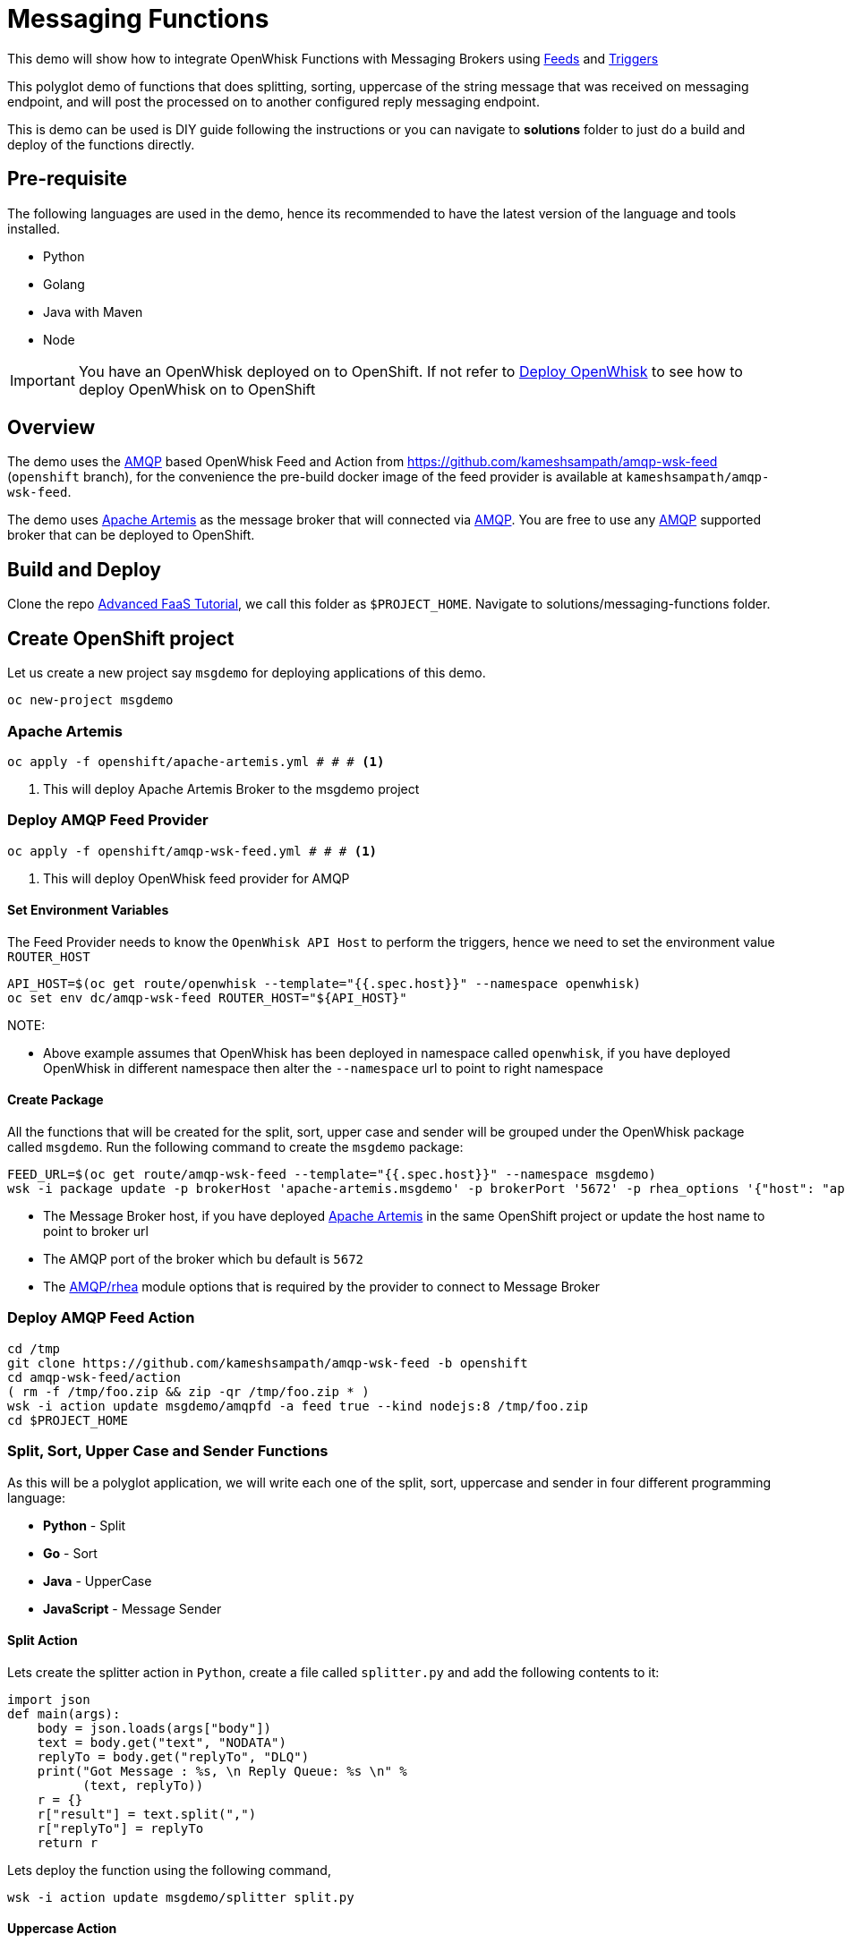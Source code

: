 = Messaging Functions
//Aliases
:conum-guard-sh: #
ifndef::icons[:conum-guard-sh: # #]

:conum-guard-java: //
ifndef::icons[:conum-guard-java: // //]

This demo will show how to integrate OpenWhisk Functions with Messaging Brokers using https://github.com/apache/incubator-openwhisk/blob/master/docs/feeds.md[Feeds] and https://github.com/apache/incubator-openwhisk/blob/master/docs/triggers_rules.md[Triggers]

This polyglot demo of functions that does splitting, sorting, uppercase of the string message that was received on messaging endpoint, and  will post the processed on to another configured reply messaging endpoint.

This is demo can be used is DIY guide following the instructions or you can navigate to **solutions** folder to just do a build and deploy of the functions directly.

== Pre-requisite

The following languages are used in the demo, hence its recommended to have the latest version of the language and tools installed.

- Python 
- Golang
- Java with Maven
- Node

[IMPORTANT]
====
You have an OpenWhisk deployed on to OpenShift.  If not refer to link:../../README.adoc#setup-openwhisk[Deploy OpenWhisk] to see how to deploy OpenWhisk on to OpenShift
====

== Overview 

The demo  uses the https://www.amqp.org/[AMQP] based OpenWhisk Feed and Action from https://github.com/kameshsampath/amqp-wsk-feed (`openshift` branch), for the convenience the pre-build docker image of the feed provider is available at `kameshsampath/amqp-wsk-feed`.

The demo uses https://activemq.apache.org/artemis/[Apache Artemis] as the message broker that will connected via https://www.amqp.org/[AMQP].  You are free to use any https://www.amqp.org/[AMQP] supported broker that can be deployed to OpenShift.

== Build and Deploy 

Clone the repo http://bit.ly/adv-faas-tutorial[Advanced FaaS Tutorial], we call this folder as `$PROJECT_HOME`.  Navigate to solutions/messaging-functions folder.

== Create OpenShift project

Let us create a new project say `msgdemo` for deploying applications of this demo.

[source,sh,subs=attributes+]
-----
oc new-project msgdemo
-----

[[deploy-artemis]]
=== Apache Artemis

[source,sh,subs=attributes+]
----
oc apply -f openshift/apache-artemis.yml {conum-guard-sh} # <1>
----

<1> This will deploy Apache Artemis Broker to the msgdemo project

=== Deploy AMQP Feed Provider

[source,sh,subs=attributes+]
----
oc apply -f openshift/amqp-wsk-feed.yml {conum-guard-sh} # <1>
----

<1> This will deploy OpenWhisk feed provider for AMQP

==== Set Environment Variables

The Feed Provider needs to know the `OpenWhisk API Host` to perform the triggers, hence we need to set the environment value `ROUTER_HOST`

[source,sh,subs=attributes+]
----
API_HOST=$(oc get route/openwhisk --template="{{.spec.host}}" --namespace openwhisk)
oc set env dc/amqp-wsk-feed ROUTER_HOST="${API_HOST}"
----

NOTE: 

* Above example assumes that OpenWhisk has been deployed in namespace called `openwhisk`, if you have deployed OpenWhisk in different namespace then alter the `--namespace` url to point to right namespace

==== Create Package

All the functions that will be created for the split, sort, upper case and sender  will be grouped under the OpenWhisk package called `msgdemo`.  Run the following command to create the `msgdemo` package:

[source,sh,subs=attributes+]
----
FEED_URL=$(oc get route/amqp-wsk-feed --template="{{.spec.host}}" --namespace msgdemo)
wsk -i package update -p brokerHost 'apache-artemis.msgdemo' -p brokerPort '5672' -p rhea_options '{"host": "apache-artemis.msgdemo", "port": 5672 }' -p provider_endpoint http://$FEED_URL/amqp  msgdemo
----

- The Message Broker host, if you have deployed <<deploy-artemis>> in the same OpenShift project or update the host name to point to broker url 
- The AMQP port of the broker which bu default is `5672`
- The https://github.com/amqp/rhea[AMQP/rhea] module options that is required by the provider to connect to Message Broker

=== Deploy AMQP Feed Action

[source,sh,subs=attributes+]
----
cd /tmp 
git clone https://github.com/kameshsampath/amqp-wsk-feed -b openshift
cd amqp-wsk-feed/action
( rm -f /tmp/foo.zip && zip -qr /tmp/foo.zip * )
wsk -i action update msgdemo/amqpfd -a feed true --kind nodejs:8 /tmp/foo.zip
cd $PROJECT_HOME
----

=== Split, Sort, Upper Case and Sender Functions

As this will be a polyglot application, we will write each one of the split, sort, uppercase and sender in four different programming language:

- **Python** - Split
- **Go** - Sort
- **Java** - UpperCase
- **JavaScript** - Message Sender

==== Split Action

Lets create the splitter action in `Python`, create a file called `splitter.py` and add the following contents to it:

[source,python]
----
import json
def main(args):
    body = json.loads(args["body"])
    text = body.get("text", "NODATA")
    replyTo = body.get("replyTo", "DLQ")
    print("Got Message : %s, \n Reply Queue: %s \n" %
          (text, replyTo))
    r = {}
    r["result"] = text.split(",")
    r["replyTo"] = replyTo
    return r
----

Lets deploy the function using the following command,

[source,sh,subs=attributes+]
----
wsk -i action update msgdemo/splitter split.py
----

==== Uppercase Action

The Uppercase action will be Java based function.

This Action will take the array of Strings from previous step (Splitter Action) and convert the strings to upper case

[source,sh,subs=attributes+]
----
cd ..
mvn archetype:generate \
  -DarchetypeGroupId=org.apache.openwhisk.java \
  -DarchetypeArtifactId=java-action-archetype \
  -DarchetypeVersion=1.0-SNAPSHOT \
  -DgroupId=com.example \
  -DartifactId=uppercase \
  -Dversion=1.0-SNAPSHOT \
  -DinteractiveMode=false
----

Update the FunctionApp class with this code:
[source,java,subs=attributes+]
----
  public static JsonObject main(JsonObject args) {
    JsonObject response = new JsonObject();
    JsonArray upperArray = new JsonArray();
    if (args.has("result")) {
        args.getAsJsonArray("result").forEach(e -> upperArray.add(e.getAsString().toUpperCase()));
    }
    String replyQ = "DLQ";
    if (args.has("replyTo")) {
        replyQ = args.getAsJsonPrimitive("replyTo").getAsString();
    }
    response.addProperty("replyTo", replyQ);
    response.add("result", upperArray);
    return response;
  }
----

<1> The function expects the previous action in sequence to send the parameter with JSON attribute called `result`

Update the FunctionAppTest testFunction method with code:
[source,java,subs=attributes+]
----
  @Test
  public void testFunction() {
    JsonObject args = new JsonObject();
    JsonArray splitStrings = new JsonArray();
    splitStrings.add("apple");
    splitStrings.add("orange");
    splitStrings.add("banana");
    args.add("result", splitStrings);
    JsonObject response = FunctionApp.main(args);
    assertNotNull(response);
    JsonArray results = response.getAsJsonArray("result");
    assertNotNull(results);
    assertEquals(3, results.size());
    List<String> actuals = new ArrayList<>();
    results.forEach(j -> actuals.add(j.getAsString()));
    assertTrue(actuals.contains("APPLE"));
    assertTrue(actuals.contains("ORANGE"));
    assertTrue(actuals.contains("BANANA"));
  }
----

===== Build Uppercase Action
[source,sh,subs=attributes+]
----
cd uppercase
mvn clean package
wsk -i action update msgdemo/uppercase target/uppercase.jar --main com.example.FunctionApp
----

==== Sort Action

Lets create the splitter action in `Go`, this Action will take the array of Strings from previous step (UpperCase Action) and sort the strings in alphabetical order.

Create a file called `sorter.go` and add the following contents to it:

[source,go]
----
package main

import (
	"encoding/json"
	"fmt"
	"os"
	"sort"
)

func main() {

	arg := os.Args[1]
	fmt.Printf("Req %+v \n", arg)

	type Request struct {
		ReplyTo string   `json:"replyTo"`
		Result  []string `json:"result"`
	}

	//parse request
	var req Request
	err := json.Unmarshal([]byte(arg), &req)

	if err != nil {
		fmt.Println("error:", err)
	}

	//sort
	s := req.Result
	sort.Strings(s)

	//rebuild response
	res := &Request{
		ReplyTo: req.ReplyTo,
		Result:  s,
	}
	resJSON, _ := json.Marshal(res)

	fmt.Println(string(resJSON))
}
----

Lets deploy the function using the following command,

[source,sh,subs=attributes+]
----
cd $PROJECT_HOME
rm exec && rm /tmp/exec.zip
GOOS=linux GOARCH=amd64 go build -o exec
zip /tmp/exec.zip exec
wsk -i action update msgdemo/sorter --native /tmp/exec.zip
----

==== Message Sender Action

The Message Sender Action is responsible for sending the sorted array of Strings from previous step (Sorter Action) as a message back to `replyTo`. `replyTo` will be sent as part of the request from the sender when sending the message to the desired messaging endpoint.  If `replyTo` is not available as part of the request the response will be delivered to `DLQ`.

[source,sh,subs=attributes+]
----
mkdir -p $PROJECT_HOME/sender
cd $PROJECT_HOME/sender
----

Create a file called `package.json` with the following contents:
[source,json]
----
{
  "name": "sender",
  "version": "1.0.0",
  "description": "Sends message using AMQP protocol",
  "main": "sender.js",
  "scripts": {
    "test": "echo \"Error: no test specified\" && exit 1"
  },
  "author": "",
  "license": "ISC",
  "dependencies": {
    "rhea": "^0.2.11"
  }
}

----

Create a file called `msgsender.js` with the following contents:

[source,js]
----
var container = require('rhea');
const uuidv4 = require('uuid/v4');

function sendMessage(args) {

    console.log("ReplyTo: " + args.replyTo)
    console.log("Request: " + args.result)

    var result = args.result

    return new Promise(function (resolve, reject) {
        var msg = { message_id: uuidv4(), body: { 'result': result } };
        container.on('sendable', function (context) {
            if (context.sender.sendable()) {
                context.sender.send(msg)

            }
            //TODO error handling reject
        });

        container.on('accepted', function (context) {
            console.log('Messages acknowledged');
            resolve({
                "response": msg
            })
            context.connection.close();
            //TODO error handling reject
        });
        container.connect({ port: args.brokerPort, host: args.brokerHost }).open_sender(args.replyTo);
    });
}
exports.main = sendMessage;
----

[source,sh,subs=attributes+]
----
( rm -f /tmp/msgsender.zip && zip -qr /tmp/msgsender.zip * )
wsk -i action update msgdemo/msgsender --kind nodejs:8 /tmp/msgsender.zip
----

[[create-trigger]]
=== Create Trigger

The trigger is responsible for connecting rule with feeds, in this case to connect the action that needs to be fired when a message is dropped in the configured Queue.

[source,sh,subs=attributes+]
----
wsk -i trigger create trig_queue_99 --feed msgdemo/amqpfd -p address queue_99 {conum-guard-sh} # <1>
wsk -i action update splitsortucase --sequence msgdemo/splitter,msgdemo/uppercase,msgdemo/sorter,msgdemo/msgsender 
wsk -i rule update rule_splitsortucase trig_queue_99 splitsortucase {conum-guard-sh} # <2>
----

<1> Create a trigger with feed as `msgdemo/amqpfd` listening to messaging address `queue_99`
<2> A Sequence of actions that will receive the `text` from the Queue queue_99, then will split, sort, uppercase the next strings and send it to the destination configured via `replyTo`

=== Utils

You can find lot examples to use `amqp/rhea` at the https://github.com/amqp/rhea[amqp/reha] which you can use to send or receive the messages.